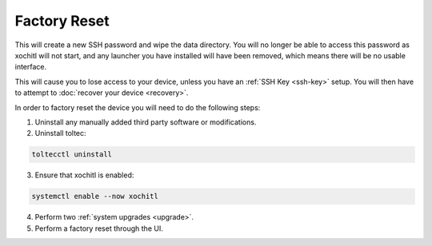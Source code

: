 =============
Factory Reset
=============

.. raw:: html

    <div class="warning">
        ⚠️ Never perform the built-in factory reset with xochitl disabled. ⚠️

This will create a new SSH password and wipe the data directory. You will no longer be able to access this password as xochitl will not start, and any launcher you have installed will have been removed, which means there will be no usable interface.

This will cause you to lose access to your device, unless you have an :ref:`SSH Key <ssh-key>` setup. You will then have to attempt to :doc:`recover your device <recovery>`.

.. raw:: html

    </div>

In order to factory reset the device you will need to do the following steps:

1. Uninstall any manually added third party software or modifications.
2. Uninstall toltec:

.. code-block:: shell

  toltecctl uninstall

3. Ensure that xochitl is enabled:

.. code-block:: shell

  systemctl enable --now xochitl

4. Perform two :ref:`system upgrades <upgrade>`.
5. Perform a factory reset through the UI.
